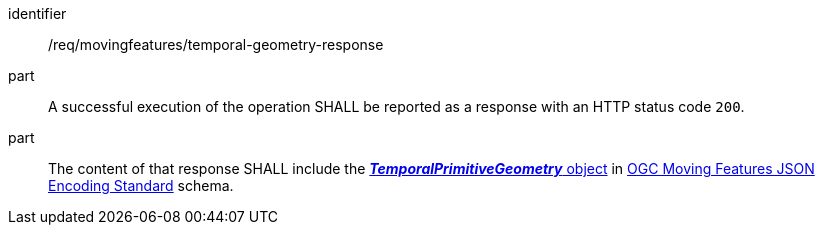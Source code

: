 ////
[[req_mf-tgeometry-response]]
[width="90%",cols="2,6a",options="header"]
|===
^|*Requirement {counter:req-id}* |*/req/movingfeatures/temporal-geometry-response*
^|A |A successful execution of the operation SHALL be reported as a response with an HTTP status code `200`.
^|B |The content of that response SHALL include the link:https://docs.ogc.org/is/19-045r3/19-045r3.html#tprimitive[*_TemporalPrimitiveGeometry_* object] in <<OGC-MF-JSON,OGC Moving Features JSON Encoding Standard>> schema.
|===
////

[[req_mf-tgeometry-response]]
[requirement]
====
[%metadata]
identifier:: /req/movingfeatures/temporal-geometry-response
part:: A successful execution of the operation SHALL be reported as a response with an HTTP status code `200`.
part:: The content of that response SHALL include the link:https://docs.ogc.org/is/19-045r3/19-045r3.html#tprimitive[*_TemporalPrimitiveGeometry_* object] in <<OGC_19-045r3,OGC Moving Features JSON Encoding Standard>> schema.
====
